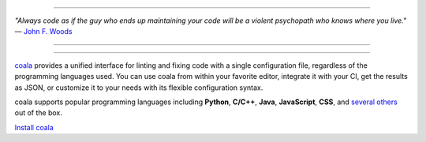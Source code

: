 .. image:: https://cloud.githubusercontent.com/assets/5716520/24838296/a9cf5f04-1d45-11e7-855c-47b816ce1e09.png
    :target: https://coala.io/

=====

:emphasis:`"Always code as if the guy who ends up maintaining your code will be a violent psychopath who knows where you live."` ― `John F. Woods <http://ruby.zigzo.com/2014/08/01/who-said-that-one-violent-psychopath-quote/>`_

=====

|Linux Build Status| |Windows Build status| |macOS Build Status|
|codecov.io| |Documentation Status| |AGPL| |OpenHub|

=====

`coala <https://coala.io>`_ provides a unified interface for linting and fixing code with a single configuration file, regardless of the programming languages used. You can use coala from within your favorite editor, integrate it with your CI, get the results as JSON, or customize it to your needs with its flexible configuration syntax.

coala supports popular programming languages including **Python**, **C/C++**, **Java**, **JavaScript**, **CSS**, and `several others <http://coala.io/#!/languages>`_ out of the box.


`Install coala <http://coala.io/#!/home#installation>`_ 


.. |Linux Build Status| image:: https://img.shields.io/circleci/project/coala/coala/master.svg?label=linux%20build
   :target: https://circleci.com/gh/coala/coala
.. |Windows Build status| image:: https://img.shields.io/appveyor/ci/coala/coala/master.svg?label=windows%20build
   :target: https://ci.appveyor.com/project/coala/coala/branch/master
.. |macOS Build Status| image:: https://img.shields.io/travis/coala/coala/master.svg?label=macOS%20build
   :target: https://travis-ci.org/coala/coala
.. |codecov.io| image:: https://img.shields.io/codecov/c/github/coala/coala/master.svg?label=branch%20coverage
   :target: https://codecov.io/github/coala/coala?branch=master
.. |Documentation Status| image:: https://readthedocs.org/projects/coala/badge/?version=latest
   :target: http://docs.coala.io/
.. |AGPL| image:: https://img.shields.io/pypi/l/coala.svg
   :target: https://www.gnu.org/licenses/agpl-3.0.html
.. |OpenHub| image:: http://www.openhub.net/p/coala/widgets/project_thin_badge.gif
   :target: https://www.openhub.net/p/coala


